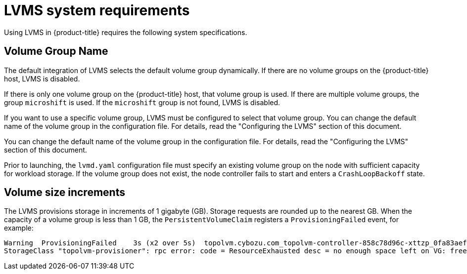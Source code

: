 // Module included in the following assemblies:
//
// * microshift_storage/microshift-storage-plugin-overview.adoc

:_content-type: CONCEPT
[id="lvms-system-requirements_{context}"]
= LVMS system requirements

Using LVMS in {product-title} requires the following system specifications.

[id="lvms-volume-group-name_{context}"]
== Volume Group Name

The default integration of LVMS selects the default volume group dynamically. If there are no volume groups on the {product-title} host, LVMS is disabled. 

If there is only one volume group on the {product-title} host, that volume group is used. If there are multiple volume groups,  the group `microshift` is used. If the `microshift` group is not found, LVMS is disabled. 

If you want to use a specific volume group, LVMS must be configured to select that volume group. You can change the default name of the volume group in the configuration file. For details, read the "Configuring the LVMS" section of this document.

You can change the default name of the volume group in the configuration file. For details, read the "Configuring the LVMS" section of this document.

Prior to launching, the `lvmd.yaml` configuration file must specify an existing volume group on the node with sufficient capacity for workload storage. If the volume group does not exist, the node controller fails to start and enters a `CrashLoopBackoff` state.

[id="lvms-volume-size-increments_{context}"]
== Volume size increments

The LVMS provisions storage in increments of 1 gigabyte (GB). Storage requests are rounded up to the nearest GB. When the capacity of a volume group is less than 1 GB, the `PersistentVolumeClaim` registers a `ProvisioningFailed` event, for example:

[source,terminal]
----
Warning  ProvisioningFailed    3s (x2 over 5s)  topolvm.cybozu.com_topolvm-controller-858c78d96c-xttzp_0fa83aef-2070-4ae2-bcb9-163f818dcd9f failed to provision volume with
StorageClass "topolvm-provisioner": rpc error: code = ResourceExhausted desc = no enough space left on VG: free=(BYTES_INT), requested=(BYTES_INT)
----
